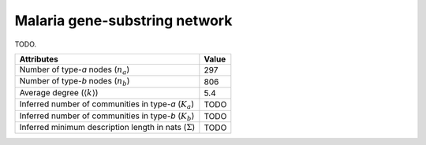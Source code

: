 Malaria gene-substring network
==============================
TODO.

============================================================   ============
Attributes                                                     Value
============================================================   ============
Number of type-`a` nodes (:math:`n_a`)                         297
Number of type-`b` nodes (:math:`n_b`)                         806
Average degree (:math:`\langle k \rangle`)                     5.4
Inferred number of communities in type-`a` (:math:`K_a`)       TODO
Inferred number of communities in type-`b` (:math:`K_b`)       TODO
Inferred minimum description length in nats (:math:`\Sigma`)   TODO
============================================================   ============